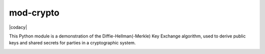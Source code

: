 mod-crypto
=======

|CircleCI| |Travis| |license| |codacy| |codeship|

This Python module is a demonstration of the Diffie-Hellman(-Merkle) Key
Exchange algorithm, used to derive public keys and shared secrets for
parties in a cryptographic system.

.. |CircleCI| image:: https://img.shields.io/circleci/project/github/aburgd/mod-crypto.svg?style=flat-square
   :target: https://circleci.com/gh/aburgd/mod-crypto
.. |Travis| image:: https://img.shields.io/travis/aburgd/mod-crypto.svg?style=flat-square
   :target: https://travis-ci.org/aburgd/mod-crypto/builds
.. |license| image:: https://img.shields.io/github/license/aburgd/mod-crypto.svg?style=flat-square
   :target: http://choosealicense.com/licenses/mit/
.. |codacy|:: https://api.codacy.com/project/badge/Grade/0778616eb3dd4c878875afccd793bd99
   :target: https://www.codacy.com/app/aeburgd/mod-crypto?utm_source=github.com&amp;utm_medium=referral&amp;utm_content=aburgd/mod-crypto&amp;utm_campaign=Badge_Grade
.. |codeship| image:: https://app.codeship.com/projects/207405/status?branch=master
   :target: https://app.codeship.com/projects/207405

.. image:: https://api.codacy.com/project/badge/Grade/0778616eb3dd4c878875afccd793bd99
   :alt: Codacy Badge
   :target: https://www.codacy.com/app/aeburgd/mod-crypto?utm_source=github.com&utm_medium=referral&utm_content=aburgd/mod-crypto&utm_campaign=badger